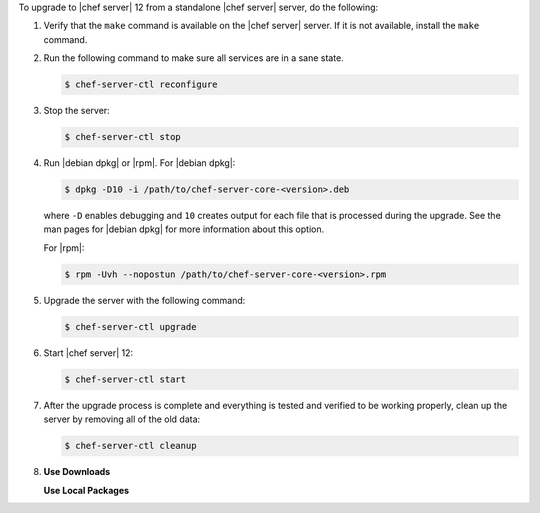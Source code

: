 .. The contents of this file may be included in multiple topics (using the includes directive).
.. The contents of this file should be modified in a way that preserves its ability to appear in multiple topics. 

To upgrade to |chef server| 12 from a standalone |chef server| server, do the following:

#. Verify that the ``make`` command is available on the |chef server| server. If it is not available, install the ``make`` command.

#. Run the following command to make sure all services are in a sane state.

   .. code-block:: bash
      
      $ chef-server-ctl reconfigure

#. Stop the server:

   .. code-block:: bash
      
      $ chef-server-ctl stop

#. Run |debian dpkg| or |rpm|. For |debian dpkg|:

   .. code-block:: bash
      
      $ dpkg -D10 -i /path/to/chef-server-core-<version>.deb

   where ``-D`` enables debugging and ``10`` creates output for each file that is processed during the upgrade. See the man pages for |debian dpkg| for more information about this option.
   
   For |rpm|:

   .. code-block:: bash
      
      $ rpm -Uvh --nopostun /path/to/chef-server-core-<version>.rpm

#. Upgrade the server with the following command:

   .. code-block:: bash
      
      $ chef-server-ctl upgrade

#. Start |chef server| 12:

   .. code-block:: bash
      
      $ chef-server-ctl start

#. After the upgrade process is complete and everything is tested and verified to be working properly, clean up the server by removing all of the old data:

   .. code-block:: bash
      
      $ chef-server-ctl cleanup

#. .. include:: ../../includes_ctl_chef_server/includes_ctl_chef_server_install_features.rst

   **Use Downloads**

   .. include:: ../../includes_ctl_chef_server/includes_ctl_chef_server_install_features_download.rst

   **Use Local Packages**

   .. include:: ../../includes_ctl_chef_server/includes_ctl_chef_server_install_features_manual.rst


